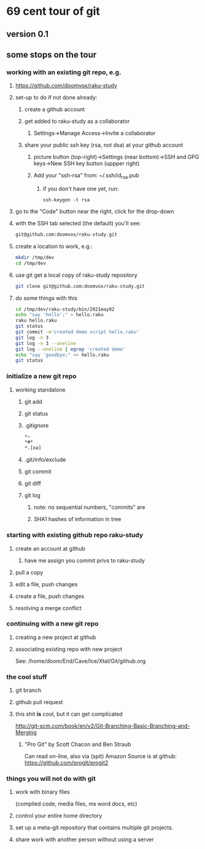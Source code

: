 * 69 cent tour of git
** version 0.1
** some stops on the tour
*** working with an existing git repo, e.g. 
**** https://github.com/doomvox/raku-study
**** set-up to do if not done already:
***** create a github account
***** get added to raku-study as a collaborator
****** Settings->Manage Access->Invite a collaborator
***** share your public ssh key (rsa, not dsa) at your github account
****** picture button (top-right)->Settings (near bottom)->SSH and GPG keys->New SSH key button (uppper right)
****** Add your "ssh-rsa" from: ~/.ssh/id_rsa.pub
******* if you don't have one yet, run:
#+BEGIN_SRC perl6
ssh-keygen -t rsa
#+END_SRC

**** go to the "Code" button near the right, click for the drop-down
**** with the SSH tab selected (the default) you'll see:
#+BEGIN_SRC sh
git@github.com:doomvox/raku-study.git
#+END_SRC

**** create a location to work, e.g.:
#+BEGIN_SRC sh
mkdir /tmp/dev
cd /tmp/dev
#+END_SRC
**** use git get a local copy of raku-study repository
#+BEGIN_SRC sh
git clone git@github.com:doomvox/raku-study.git
#+END_SRC
**** do some things with this
#+BEGIN_SRC sh
cd /tmp/dev/raku-study/bin/2021may02
echo "say 'hello';" > hello.raku
raku hello.raku
git status
git commit -m'created demo script hello.raku'
git log -n 3
git log -n 3 --oneline
git log --oneline | egrep 'created demo'
echo "say 'goodbye;" >> hello.raku
git status

#+END_SRC

*** initialize a new git repo
****  working standalone

***** git add
***** git status
***** .gitignore
#+BEGIN_SRC sh
*~   
*#* 
*.[oa]
#+END_SRC 
***** .git/info/exclude
*****        git commit
*****        git diff
*****        git log
******          note: no sequential numbers, "commits" are
******          SHA1 hashes of information in tree
*** starting with existing github repo raku-study
**** create an account at github
***** have me assign you commit privs to raku-study
**** pull a copy
**** edit a file, push changes
**** create a file, push changes
**** resolving a merge conflict
*** continuing with a new git repo
**** creating a new project at github
**** associating existing repo with new project
See: /home/doom/End/Cave/Ice/Xtal/Git/github.org
*** the cool stuff
**** git branch
**** github pull request
**** this shit *is* cool, but it can get complicated
        http://git-scm.com/book/en/v2/Git-Branching-Basic-Branching-and-Merging

***** "Pro Git" by Scott Chacon and  Ben Straub
Can read on-line, also via (spit) Amazon
Source is at github: https://github.com/progit/progit2

*** things you will not do with git
**** work with binary files
(compiled code, media files, ms word docs, etc)
**** control your entire home directory
**** set up a meta-git repository that contains multiple git projects.
**** share work with another person without using a server






